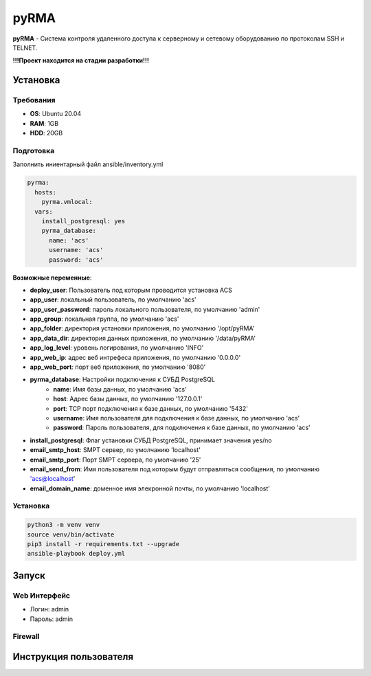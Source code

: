 
=====
pyRMA
=====
**pyRMA** - Система контроля удаленного доступа к серверному и сетевому
оборудованию по протоколам SSH и TELNET.

**!!!Проект находится на стадии разработки!!!**

Установка
=========
Требования
----------
* **OS**: Ubuntu 20.04
* **RAM**: 1GB
* **HDD**: 20GB

Подготовка
----------
Заполнить иниентарный файл ansible/inventory.yml

.. code-block::

  pyrma:
    hosts:
      pyrma.vmlocal:  
    vars:
      install_postgresql: yes
      pyrma_database:
        name: 'acs'
        username: 'acs'
        password: 'acs'

**Возможные переменные**:

* **deploy_user**: Пользователь под которым проводится установка ACS
* **app_user**: локальный пользователь, по умолчанию 'acs'
* **app_user_password**: пароль локального пользователя, по умолчанию 'admin'
* **app_group**: локальная группа, по умолчанию 'acs'
* **app_folder**: директория установки приложения, по умолчанию '/opt/pyRMA'
* **app_data_dir**: директория данных приложения, по умолчанию '/data/pyRMA'
* **app_log_level**: уровень логирования, по умолчанию 'INFO'
* **app_web_ip**: адрес веб интрефеса приложения, по умолчанию '0.0.0.0'
* **app_web_port**: порт веб приложения, по умолчанию '8080'
* **pyrma_database**: Настройки подключения к СУБД PostgreSQL
    * **name**: Имя базы данных, по умолчанию 'acs'
    * **host**: Адрес базы данных, по умолчанию '127.0.0.1'
    * **port**: TCP порт подключения к базе данных, по умолчанию '5432'
    * **username**: Имя пользователя для подключения к базе данных, по умолчанию 'acs'
    * **password**: Пароль пользователя, для подключения к базе данных, по умолчанию 'acs'
* **install_postgresql**: Флаг установки СУБД PostgreSQL, принимает значения yes/no
* **email_smtp_host**: SMPT сервер, по умолчанию 'localhost'
* **email_smtp_port**: Порт SMPT сервера, по умолчанию '25'
* **email_send_from**: Имя пользователя под которым будут отправляться сообщения, по умолчанию 'acs@localhost'
* **email_domain_name**: доменное имя элекронной почты, по умолчанию 'localhost'

Установка
---------
.. code-block::

    python3 -m venv venv
    source venv/bin/activate 
    pip3 install -r requirements.txt --upgrade
    ansible-playbook deploy.yml


Запуск
======
Web Интерфейс
-------------

* Логин:  admin
* Пароль: admin

Firewall
--------

Инструкция пользователя
=======================
